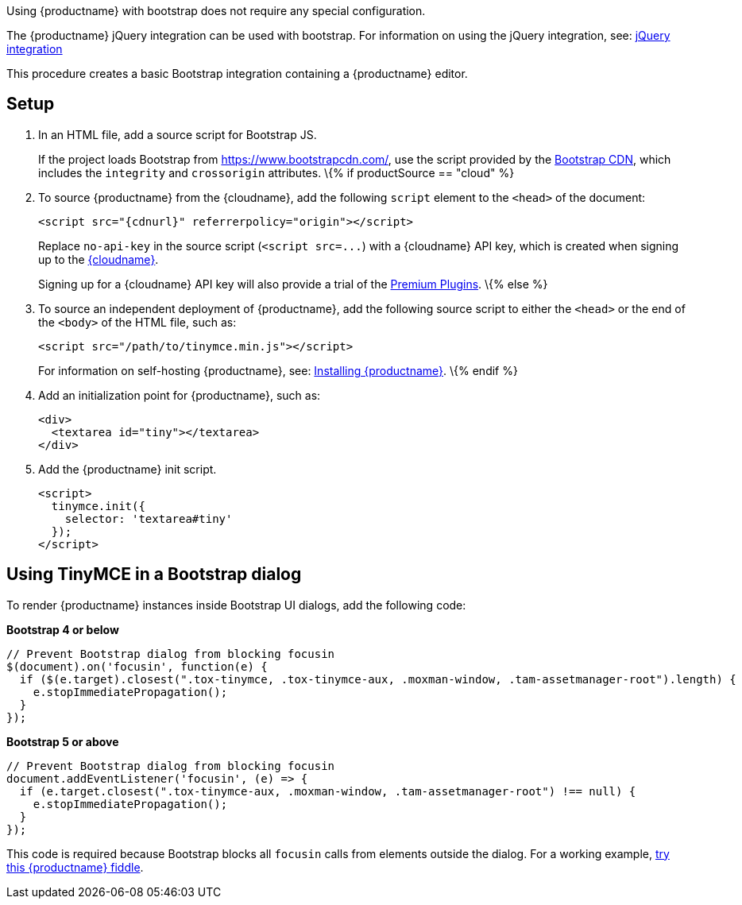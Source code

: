 Using {productname} with bootstrap does not require any special configuration.

The {productname} jQuery integration can be used with bootstrap. For information on using the jQuery integration, see: link:jquery.html[jQuery integration]

This procedure creates a basic Bootstrap integration containing a {productname} editor.

== Setup

[arabic]
. In an HTML file, add a source script for Bootstrap JS.
+
If the project loads Bootstrap from https://www.bootstrapcdn.com/, use the script provided by the https://www.bootstrapcdn.com/[Bootstrap CDN], which includes the `+integrity+` and `+crossorigin+` attributes.
\{% if productSource == "cloud" %}
. To source {productname} from the {cloudname}, add the following `+script+` element to the `+<head>+` of the document:
+
[source,html]
----
<script src="{cdnurl}" referrerpolicy="origin"></script>
----
+
Replace `+no-api-key+` in the source script (`+<script src=...+`) with a {cloudname} API key, which is created when signing up to the link:{accountsignup}[{cloudname}].
+
Signing up for a {cloudname} API key will also provide a trial of the link:premium.html[Premium Plugins].
\{% else %}
. To source an independent deployment of {productname}, add the following source script to either the `+<head>+` or the end of the `+<body>+` of the HTML file, such as:
+
[source,html]
----
<script src="/path/to/tinymce.min.js"></script>
----
+
For information on self-hosting {productname}, see: link:advanced-install.html[Installing {productname}].
\{% endif %}
. Add an initialization point for {productname}, such as:
+
[source,html]
----
<div>
  <textarea id="tiny"></textarea>
</div>
----
. Add the {productname} init script.
+
[source,html]
----
<script>
  tinymce.init({
    selector: 'textarea#tiny'
  });
</script>
----

== Using TinyMCE in a Bootstrap dialog

To render {productname} instances inside Bootstrap UI dialogs, add the following code:

*Bootstrap 4 or below*

[source,js]
----
// Prevent Bootstrap dialog from blocking focusin
$(document).on('focusin', function(e) {
  if ($(e.target).closest(".tox-tinymce, .tox-tinymce-aux, .moxman-window, .tam-assetmanager-root").length) {
    e.stopImmediatePropagation();
  }
});
----

*Bootstrap 5 or above*

[source,js]
----
// Prevent Bootstrap dialog from blocking focusin
document.addEventListener('focusin', (e) => {
  if (e.target.closest(".tox-tinymce-aux, .moxman-window, .tam-assetmanager-root") !== null) {
    e.stopImmediatePropagation();
  }
});
----

This code is required because Bootstrap blocks all `+focusin+` calls from elements outside the dialog. For a working example, http://fiddle.tiny.cloud/gRgaab[try this {productname} fiddle].
